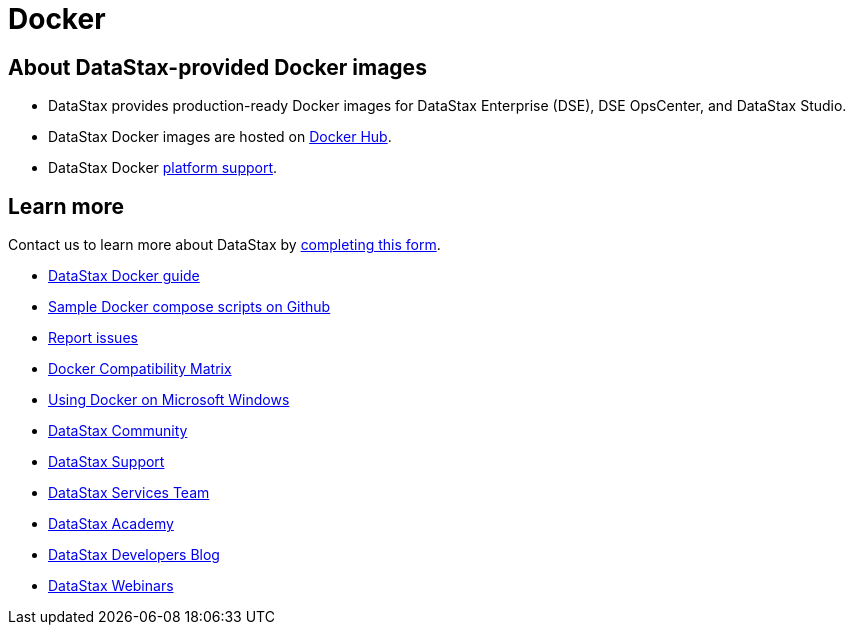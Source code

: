 = Docker

== About DataStax-provided Docker images

* DataStax provides production-ready Docker images for DataStax Enterprise (DSE), DSE OpsCenter, and DataStax Studio.
* DataStax Docker images are hosted on https://hub.docker.com/u/datastax/[Docker Hub].
* DataStax Docker https://docs.datastax.com/en/landing_page/doc/landing_page/supportedPlatforms.html#supportedPlatforms__dockerSupport[platform support].

== Learn more

Contact us to learn more about DataStax by https://www.datastax.com/contact-us?utm_campaign=Docker_Dug_2019&utm_medium=web&utm_source=docker&utm_term=&utm_content=Web_ContactUs[completing this form].

* https://docs.datastax.com/en/docker/doc/index.html?utm_campaign=Docker_Cus_2019&utm_medium=web&utm_source=docker&utm_term=&utm_content=Web_DocsDocker[DataStax Docker guide]
* https://github.com/datastax/docker-images/tree/master/example_compose_yamls[Sample Docker compose scripts on Github]
* https://github.com/datastax/docker-images/issues[Report issues]
* https://success.docker.com/article/compatibility-matrix[Docker Compatibility Matrix]
* https://academy.datastax.com/content/running-dse-microsoft-windows-using-docker[Using Docker on Microsoft Windows]
* https://community.datastax.com/[DataStax Community]
* https://support.datastax.com/hc/en-us[DataStax Support]
* https://www.datastax.com/products/services[DataStax Services Team]
* https://academy.datastax.com/[DataStax Academy]
* https://www.datastax.com/dev/blog[DataStax Developers Blog]
* https://www.datastax.com/resources?type=webinar[DataStax Webinars]